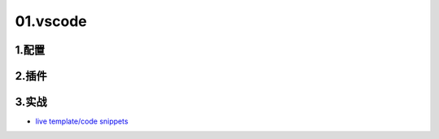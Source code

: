 01.vscode
===============

1.配置
----------------



2.插件
----------------



3.实战
----------------
- `live template/code snippets <https://code.visualstudio.com/docs/editor/userdefinedsnippets#_snippet-scope>`_ 

